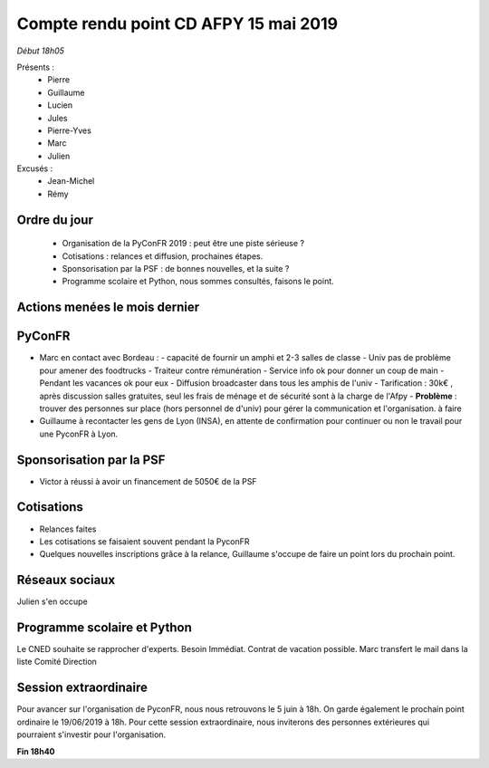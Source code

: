 Compte rendu point CD AFPY 15 mai 2019
======================================

*Début 18h05*

Présents :
  - Pierre
  - Guillaume
  - Lucien
  - Jules
  - Pierre-Yves
  - Marc
  - Julien


Excusés :
  - Jean-Michel
  - Rémy


Ordre du jour
-------------

  - Organisation de la PyConFR 2019 : peut être une piste sérieuse ?
  - Cotisations : relances et diffusion, prochaines étapes.
  - Sponsorisation par la PSF : de bonnes nouvelles, et la suite ?
  - Programme scolaire et Python, nous sommes consultés, faisons le point.


Actions menées le mois dernier
------------------------------


PyConFR
-------

- Marc en contact avec Bordeau :
  - capacité de fournir un amphi et 2-3 salles de classe
  - Univ pas de problème pour amener des foodtrucks
  - Traiteur contre rémunération
  - Service info ok pour donner un coup de main
  - Pendant les vacances ok pour eux
  - Diffusion broadcaster dans tous les amphis de l'univ
  - Tarification : 30k€ , après discussion salles gratuites, seul les frais de ménage et de sécurité sont à la charge de l'Afpy
  - **Problème** : trouver des personnes sur place (hors personnel de d'univ) pour gérer la communication et l'organisation. à faire

- Guillaume à recontacter les gens de Lyon (INSA), en attente de confirmation pour continuer ou non le travail pour une PyconFR à Lyon.


Sponsorisation par la PSF
-------------------------

- Victor à réussi à avoir un financement de 5050€ de la PSF


Cotisations
-----------

- Relances faites
- Les cotisations se faisaient souvent pendant la PyconFR
- Quelques nouvelles inscriptions grâce à la relance, Guillaume s'occupe de faire un point lors du prochain point.


Réseaux sociaux
---------------

Julien s'en occupe


Programme scolaire et Python
----------------------------

Le CNED souhaite se rapprocher d'experts. Besoin Immédiat. Contrat de vacation possible.
Marc transfert le mail dans la liste Comité Direction


Session extraordinaire
----------------------

Pour avancer sur l'organisation de PyconFR, nous nous retrouvons le 5 juin à 18h. On garde également le prochain point ordinaire le 19/06/2019 à 18h.
Pour cette session extraordinaire, nous inviterons des personnes extérieures qui pourraient s'investir pour l'organisation.


**Fin 18h40**

